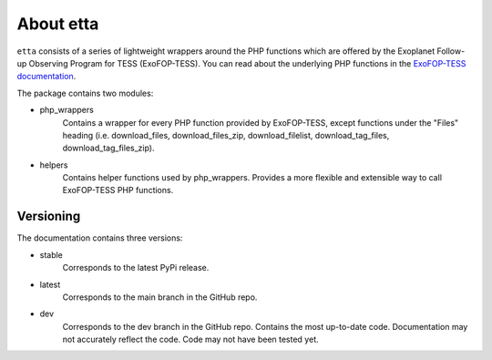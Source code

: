 About etta
===========================

``etta`` consists of a series of lightweight wrappers around
the PHP functions which are offered by the Exoplanet Follow-up Observing Program for TESS (ExoFOP-TESS).
You can read about the underlying PHP functions in the `ExoFOP-TESS documentation`_. 

The package contains two modules:

* php_wrappers
    Contains a wrapper for every PHP function provided by ExoFOP-TESS, except functions under the "Files" heading (i.e. download_files, download_files_zip, download_filelist, download_tag_files, download_tag_files_zip).

* helpers
    Contains helper functions used by php_wrappers. Provides a more flexible and extensible way to call ExoFOP-TESS PHP functions.

Versioning
----------
The documentation contains three versions:

* stable
    Corresponds to the latest PyPi release.
* latest
    Corresponds to the main branch in the GitHub repo.
* dev
    Corresponds to the dev branch in the GitHub repo. Contains the most up-to-date code. 
    Documentation may not accurately reflect the code. Code may not have been tested yet.

.. _ExoFOP-TESS documentation: https://exofop.ipac.caltech.edu/tess/Introduction_to_ExoFOP_php_functions.php